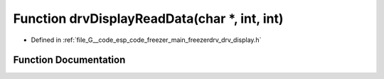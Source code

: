 .. _exhale_function_drv__display_8h_1ac9d8a0aa36f271f2d953b208ce4c5d39:

Function drvDisplayReadData(char \*, int, int)
==============================================

- Defined in :ref:`file_G__code_esp_code_freezer_main_freezerdrv_drv_display.h`


Function Documentation
----------------------


.. doxygenfunction:: drvDisplayReadData(char *, int, int)
